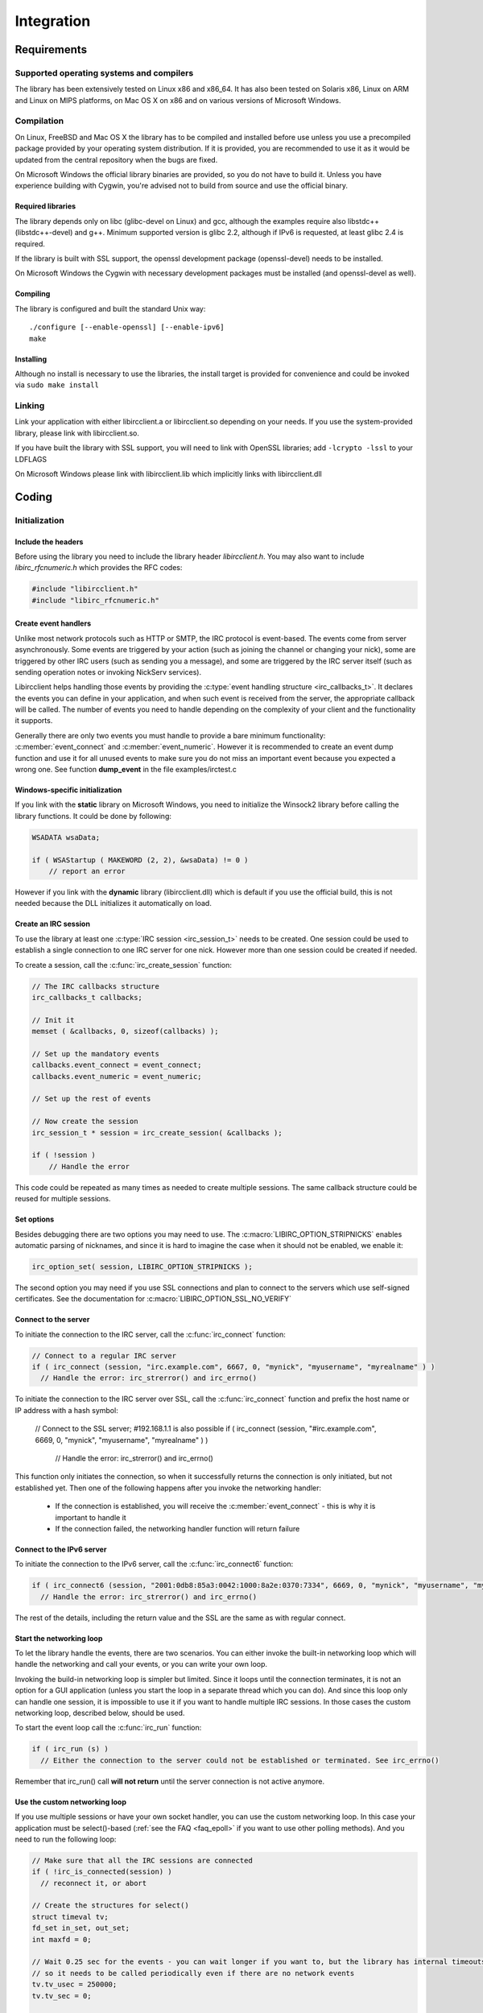 =====================
Integration
=====================   


Requirements
~~~~~~~~~~~~

Supported operating systems and compilers
^^^^^^^^^^^^^^^^^^^^^^^^^^^^^^^^^^^^^^^^^

The library has been extensively tested on Linux x86 and x86_64. It has also been tested on Solaris x86, Linux on ARM and Linux on MIPS platforms, on Mac OS X on x86 and on various versions of Microsoft Windows.

Compilation
^^^^^^^^^^^

On Linux, FreeBSD and Mac OS X the library has to be compiled and installed before use unless you use a precompiled package provided by your operating system distribution. If it is provided, you are recommended to use it as it would be updated
from the central repository when the bugs are fixed.

On Microsoft Windows the official library binaries are provided, so you do not have to build it. Unless you have experience building with Cygwin, you're advised not to build from source and use the official binary.

Required libraries
******************

The library depends only on libc (glibc-devel on Linux) and gcc, although the examples require also libstdc++ (libstdc++-devel) and g++. Minimum supported version is glibc 2.2, 
although if IPv6 is requested, at least glibc 2.4 is required.

If the library is built with SSL support, the openssl development package (openssl-devel) needs to be installed.

On Microsoft Windows the Cygwin with necessary development packages must be installed (and openssl-devel as well).

Compiling
*********

The library is configured and built the standard Unix way:

::

  ./configure [--enable-openssl] [--enable-ipv6]
  make
  
Installing
**********

Although no install is necessary to use the libraries, the install target is provided for convenience and could be invoked via ``sudo make install``


Linking
^^^^^^^

Link your application with either libircclient.a or libircclient.so depending on your needs. If you use the system-provided library, please link with libircclient.so.

If you have built the library with SSL support, you will need to link with OpenSSL libraries; add ``-lcrypto -lssl`` to your LDFLAGS

On Microsoft Windows please link with libircclient.lib which implicitly links with libircclient.dll


Coding
~~~~~~

Initialization
^^^^^^^^^^^^^^

Include the headers
*******************

Before using the library you need to include the library header *libircclient.h*. You may also want to include *libirc_rfcnumeric.h* which provides the RFC codes:

.. sourcecode:: c

 #include "libircclient.h"
 #include "libirc_rfcnumeric.h"


Create event handlers
*********************

Unlike most network protocols such as HTTP or SMTP, the IRC protocol is event-based. The events come from server asynchronously. Some events are triggered by your 
action (such as joining the channel or changing your nick), some are triggered by other IRC users (such as sending you a message), and some are triggered by the IRC 
server itself (such as sending operation notes or invoking NickServ services).

Libircclient helps handling those events by providing the :c:type:`event handling structure <irc_callbacks_t>`. It declares the events you can define in your application,
and when such event is received from the server, the appropriate callback will be called. The number of events you need to handle depending on the complexity of your client
and the functionality it supports.

Generally there are only two events you must handle to provide a bare minimum functionality: :c:member:`event_connect` and :c:member:`event_numeric`. However it is recommended
to create an event dump function and use it for all unused events to make sure you do not miss an important event because you expected a wrong one. See function **dump_event** in 
the file examples/irctest.c

Windows-specific initialization
*******************************

If you link with the **static** library on Microsoft Windows, you need to initialize the Winsock2 library before calling the library functions. It could be done by following:

.. sourcecode:: c

  WSADATA wsaData;
 
  if ( WSAStartup ( MAKEWORD (2, 2), &wsaData) != 0 )
      // report an error

However if you link with the **dynamic** library (libircclient.dll) which is default if you use the official build, this is not needed because the DLL initializes it automatically on load.


Create an IRC session
*********************

To use the library at least one :c:type:`IRC session <irc_session_t>` needs to be created. One session could be used to establish a single connection to one IRC server for one nick. 
However more than one session could be created if needed.

To create a session, call the :c:func:`irc_create_session` function:

.. sourcecode:: c

  // The IRC callbacks structure
  irc_callbacks_t callbacks;

  // Init it
  memset ( &callbacks, 0, sizeof(callbacks) );

  // Set up the mandatory events
  callbacks.event_connect = event_connect;
  callbacks.event_numeric = event_numeric;

  // Set up the rest of events

  // Now create the session
  irc_session_t * session = irc_create_session( &callbacks );

  if ( !session )
      // Handle the error

This code could be repeated as many times as needed to create multiple sessions. The same callback structure could be reused for multiple sessions.
      
Set options
***********

Besides debugging there are two options you may need to use. The :c:macro:`LIBIRC_OPTION_STRIPNICKS` enables automatic parsing of nicknames, 
and since it is hard to imagine the case when it should not be enabled, we enable it:

.. sourcecode:: c

  irc_option_set( session, LIBIRC_OPTION_STRIPNICKS );

The second option you may need if you use SSL connections and plan to connect to the servers which use self-signed certificates. See the 
documentation for :c:macro:`LIBIRC_OPTION_SSL_NO_VERIFY`


Connect to the server
*********************

To initiate the connection to the IRC server, call the :c:func:`irc_connect` function:

.. sourcecode:: c

  // Connect to a regular IRC server
  if ( irc_connect (session, "irc.example.com", 6667, 0, "mynick", "myusername", "myrealname" ) )
    // Handle the error: irc_strerror() and irc_errno()

To initiate the connection to the IRC server over SSL, call the :c:func:`irc_connect` function and prefix the host name or IP address with a hash symbol:

  // Connect to the SSL server; #192.168.1.1 is also possible
  if ( irc_connect (session, "#irc.example.com", 6669, 0, "mynick", "myusername", "myrealname" ) )
    // Handle the error: irc_strerror() and irc_errno()
   
This function only initiates the connection, so when it successfully returns the connection is only initiated, but not established yet. Then one
of the following happens after you invoke the networking handler:

 - If the connection is established, you will receive the :c:member:`event_connect` - this is why it is important to handle it
 - If the connection failed, the networking handler function will return failure    


Connect to the IPv6 server
**************************

To initiate the connection to the IPv6 server, call the :c:func:`irc_connect6` function:

.. sourcecode:: c

  if ( irc_connect6 (session, "2001:0db8:85a3:0042:1000:8a2e:0370:7334", 6669, 0, "mynick", "myusername", "myrealname" ) )
    // Handle the error: irc_strerror() and irc_errno()

The rest of the details, including the return value and the SSL are the same as with regular connect.
    

Start the networking loop
*************************

To let the library handle the events, there are two scenarios. You can either invoke the built-in networking loop which will handle the networking and
call your events, or you can write your own loop.

Invoking the build-in networking loop is simpler but limited. Since it loops until the connection terminates, it is not an option for a GUI application
(unless you start the loop in a separate thread which you can do). And since this loop only can handle one session, it is impossible to use it if you want
to handle multiple IRC sessions. In those cases the custom networking loop, described below, should be used.

To start the event loop call the :c:func:`irc_run` function:

.. sourcecode:: c

  if ( irc_run (s) )
    // Either the connection to the server could not be established or terminated. See irc_errno()

Remember that irc_run() call **will not return** until the server connection is not active anymore.

    
Use the custom networking loop
******************************

If you use multiple sessions or have your own socket handler, you can use the custom networking loop. In this case your application must be select()-based 
(:ref:`see the FAQ <faq_epoll>` if you want to use other polling methods). And you need to run the following loop:

.. sourcecode:: c

  // Make sure that all the IRC sessions are connected
  if ( !irc_is_connected(session) )
    // reconnect it, or abort
    
  // Create the structures for select()
  struct timeval tv;
  fd_set in_set, out_set;
  int maxfd = 0;

  // Wait 0.25 sec for the events - you can wait longer if you want to, but the library has internal timeouts
  // so it needs to be called periodically even if there are no network events
  tv.tv_usec = 250000;
  tv.tv_sec = 0;

  // Initialize the sets
  FD_ZERO (&in_set);
  FD_ZERO (&out_set);

  // Add your own descriptors you need to wait for, if any
  ...
  
  // Add the IRC session descriptors - call irc_add_select_descriptors() for each active session
  irc_add_select_descriptors( session, &in_set, &out_set, &maxfd );
  
  // Call select()
  if ( select (maxfd + 1, &in_set, &out_set, 0, &tv) < 0 )
     // Error
   
  // You may also check if any descriptor is active, but again the library needs to handle internal timeouts,
  // so you need to call irc_process_select_descriptors() for each session at least once in a few seconds
  ...

  // Call irc_process_select_descriptors() for each session with the descriptor set
  if ( irc_process_select_descriptors (session, &in_set, &out_set) )
      // The connection failed, or the server disconnected. Handle it.

  // Do it again


Channels and users
^^^^^^^^^^^^^^^^^^

Join the channel
****************

Send a message to a channel or to a user
****************************************

Receive messages from a channel or from a user
**********************************************

Send an action message
**********************

Send a CTCP request
*******************


DCC chat and file transfer
^^^^^^^^^^^^^^^^^^^^^^^^^^

Implement DCC callback
**********************

Initiate DCC CHAT
*****************

Send CHAT messages
******************

Send the file via DCC
*********************

Receive a file via DCC
**********************


Miscelanous
^^^^^^^^^^^

Tracking user nicks
*******************

Handling colors
***************
